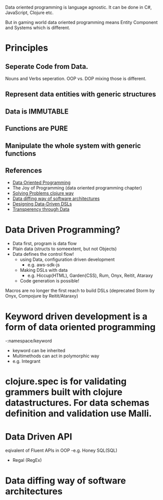 Data oriented programming is language agnostic.  It can be done in C#, JavaScript, Clojure etc.

But in gaming world data oriented programming means Entity Component and Systems which is different.

* Principles
** Seperate Code from Data.
   Nouns and Verbs seperation. OOP vs. DOP mixing those is different.
** Represent data entities with generic structures
** Data is IMMUTABLE
** Functions are PURE
** Manipulate the whole system with generic functions

** References
   - [[https://www.manning.com/books/data-oriented-programming?utm_source=viebel&utm_medium=affiliate&utm_campaign=book_sharvit2_data_1_29_21&a_aid=viebel&a_bid=d5b546b7][Data Oriented Programming]]
   - The Joy of Programming (data oriented programming chapter)
   - [[https://www.youtube.com/watch?v=vK1DazRK_a0&t=2591s][Solving Problems clojure way]]
   - [[https://www.youtube.com/watch?v=n-avEZHEHg8][Data diffing way of software architectures]]
   - [[https://www.youtube.com/watch?v=j382BLptxCc&t=1185s][Designing Data-Driven DSLs]]
   - [[https://www.youtube.com/watch?v=zznwKCifC1A][Transperency through Data]]

* Data Driven Programming?
  - Data first, program is data flow
  - Plain data (structs to someextent, but not Objects)
  - Data defines the control flow!
    - using Data, configuration driven development
      - e.g. aws-sdk-js
    - Making DSLs with data
      - e.g. Hiccup(HTML), Garden(CSS), Rum, Onyx, Reitit, Ataraxy
    - Code generation is possible!
Macros are no longer the first reach to build DSLs (deprecated Storm by Onyx, Compojure by Reitit/Ataraxy)

* Keyword driven development is a form of data oriented programming
  -:namespace/keyword
  - keyword can be inherited
  - Multimethods can act in polymorphic way
  - e.g. Integrant
* clojure.spec is for validating grammers built with clojure datastructures.  For data schemas definition and validation use Malli.


* Data Driven API
  eqivalent of Fluent APIs in OOP
  -e.g. Honey SQL(SQL)
  - Regal (RegEx)
* Data diffing way of software architectures
